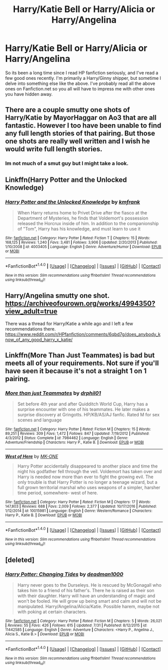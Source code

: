#+TITLE: Harry/Katie Bell or Harry/Alicia or Harry/Angelina

* Harry/Katie Bell or Harry/Alicia or Harry/Angelina
:PROPERTIES:
:Author: bonesda
:Score: 6
:DateUnix: 1501890152.0
:DateShort: 2017-Aug-05
:FlairText: Request
:END:
So its been a long time since I read HP fanfiction seriously, and I've read a few good ones recently. I'm primarily a Harry/Ginny shipper, but sometime I delve into something else like the above. I've probably read all the above ones on Fanfiction.net so you all will have to impress me with other ones you have hidden away.


** There are a couple smutty one shots of Harry/Katie by MayorHaggar on Ao3 that are all fantastic. However I too have been unable to find any full length stories of that pairing. But those one shots are really well written and I wish he would write full length stories.
:PROPERTIES:
:Author: BLACKtyler
:Score: 5
:DateUnix: 1501894815.0
:DateShort: 2017-Aug-05
:END:

*** Im not much of a smut guy but I might take a look.
:PROPERTIES:
:Author: bonesda
:Score: 1
:DateUnix: 1501894933.0
:DateShort: 2017-Aug-05
:END:


** Linkffn(Harry Potter and the Unlocked Knowledge)
:PROPERTIES:
:Author: Jahoan
:Score: 2
:DateUnix: 1501950457.0
:DateShort: 2017-Aug-05
:END:

*** [[http://www.fanfiction.net/s/4003405/1/][*/Harry Potter and the Unlocked Knowledge/*]] by [[https://www.fanfiction.net/u/1351530/kmfrank][/kmfrank/]]

#+begin_quote
  When Harry returns home to Privet Drive after the fiasco at the Department of Mysteries, he finds that Voldemort's possession released the Horcrux inside of him. In addition to the companionship of "Tom", Harry has his knowledge, and must learn to use it
#+end_quote

^{/Site/: [[http://www.fanfiction.net/][fanfiction.net]] *|* /Category/: Harry Potter *|* /Rated/: Fiction T *|* /Chapters/: 15 *|* /Words/: 168,125 *|* /Reviews/: 1,240 *|* /Favs/: 3,481 *|* /Follows/: 3,906 *|* /Updated/: 2/20/2013 *|* /Published/: 1/10/2008 *|* /id/: 4003405 *|* /Language/: English *|* /Genre/: Adventure/Humor *|* /Download/: [[http://www.ff2ebook.com/old/ffn-bot/index.php?id=4003405&source=ff&filetype=epub][EPUB]] or [[http://www.ff2ebook.com/old/ffn-bot/index.php?id=4003405&source=ff&filetype=mobi][MOBI]]}

--------------

*FanfictionBot*^{1.4.0} *|* [[[https://github.com/tusing/reddit-ffn-bot/wiki/Usage][Usage]]] | [[[https://github.com/tusing/reddit-ffn-bot/wiki/Changelog][Changelog]]] | [[[https://github.com/tusing/reddit-ffn-bot/issues/][Issues]]] | [[[https://github.com/tusing/reddit-ffn-bot/][GitHub]]] | [[[https://www.reddit.com/message/compose?to=tusing][Contact]]]

^{/New in this version: Slim recommendations using/ ffnbot!slim! /Thread recommendations using/ linksub(thread_id)!}
:PROPERTIES:
:Author: FanfictionBot
:Score: 1
:DateUnix: 1501950484.0
:DateShort: 2017-Aug-05
:END:


** Harry/Angelina smutty one shot. [[https://archiveofourown.org/works/4994350?view_adult=true]]

There was a thread for Harry/Katie a while ago and I left a few recommendations there. [[https://www.reddit.com/r/HPfanfiction/comments/6qbd7g/does_anybody_know_of_any_good_harry_x_katie/]]
:PROPERTIES:
:Author: diarreia
:Score: 1
:DateUnix: 1501910588.0
:DateShort: 2017-Aug-05
:END:


** Linkffn(More Than Just Teammates) is bad but meets all of your requirements. Not sure if you'll have seen it because it's not a straight 1 on 1 pairing.
:PROPERTIES:
:Author: Ch1pp
:Score: 1
:DateUnix: 1501921706.0
:DateShort: 2017-Aug-05
:END:

*** [[http://www.fanfiction.net/s/7984462/1/][*/More than just Teammates/*]] by [[https://www.fanfiction.net/u/3589936/drphil01][/drphil01/]]

#+begin_quote
  Set before 4th year and after Quidditch World Cup, Harry has a surprise encounter with one of his teammates. He later makes a surprise discovery at Gringotts. HP/KB/AS/AJ fanfic. Rated M for sex scenes and language
#+end_quote

^{/Site/: [[http://www.fanfiction.net/][fanfiction.net]] *|* /Category/: Harry Potter *|* /Rated/: Fiction M *|* /Chapters/: 15 *|* /Words/: 89,251 *|* /Reviews/: 309 *|* /Favs/: 1,472 *|* /Follows/: 847 *|* /Updated/: 7/19/2012 *|* /Published/: 4/3/2012 *|* /Status/: Complete *|* /id/: 7984462 *|* /Language/: English *|* /Genre/: Adventure/Friendship *|* /Characters/: Harry P., Katie B. *|* /Download/: [[http://www.ff2ebook.com/old/ffn-bot/index.php?id=7984462&source=ff&filetype=epub][EPUB]] or [[http://www.ff2ebook.com/old/ffn-bot/index.php?id=7984462&source=ff&filetype=mobi][MOBI]]}

--------------

[[http://www.fanfiction.net/s/10015981/1/][*/West of Here/*]] by [[https://www.fanfiction.net/u/2840040/MK-ONE][/MK-ONE/]]

#+begin_quote
  Harry Potter accidentally disappeared to another place and time the night his godfather fell through the veil. Voldemort has taken over and Harry is needed now more than ever to fight the growing evil. The only trouble is that Harry Potter is no longer a teenage wizard, but a full grown territorial marshal who uses weapons of a simpler, harsher time period, somewhere- west of here.
#+end_quote

^{/Site/: [[http://www.fanfiction.net/][fanfiction.net]] *|* /Category/: Harry Potter *|* /Rated/: Fiction M *|* /Chapters/: 17 *|* /Words/: 147,803 *|* /Reviews/: 688 *|* /Favs/: 2,009 *|* /Follows/: 2,377 *|* /Updated/: 10/17/2016 *|* /Published/: 1/12/2014 *|* /id/: 10015981 *|* /Language/: English *|* /Genre/: Western/Romance *|* /Characters/: Harry P., Katie B. *|* /Download/: [[http://www.ff2ebook.com/old/ffn-bot/index.php?id=10015981&source=ff&filetype=epub][EPUB]] or [[http://www.ff2ebook.com/old/ffn-bot/index.php?id=10015981&source=ff&filetype=mobi][MOBI]]}

--------------

*FanfictionBot*^{1.4.0} *|* [[[https://github.com/tusing/reddit-ffn-bot/wiki/Usage][Usage]]] | [[[https://github.com/tusing/reddit-ffn-bot/wiki/Changelog][Changelog]]] | [[[https://github.com/tusing/reddit-ffn-bot/issues/][Issues]]] | [[[https://github.com/tusing/reddit-ffn-bot/][GitHub]]] | [[[https://www.reddit.com/message/compose?to=tusing][Contact]]]

^{/New in this version: Slim recommendations using/ ffnbot!slim! /Thread recommendations using/ linksub(thread_id)!}
:PROPERTIES:
:Author: FanfictionBot
:Score: 1
:DateUnix: 1501921758.0
:DateShort: 2017-Aug-05
:END:


** [deleted]
:PROPERTIES:
:Score: 1
:DateUnix: 1501948700.0
:DateShort: 2017-Aug-05
:END:

*** [[http://www.fanfiction.net/s/11442585/1/][*/Harry Potter: Changing Tides/*]] by [[https://www.fanfiction.net/u/6637035/deadman1000][/deadman1000/]]

#+begin_quote
  Harry never goes to the Durseleys. He is rescued by McGonagall who takes him to a friend of his father's. There he is raised as their son with their daughter. Harry will have an understanding of magic and won't be fooled. He will grow up being smart and calm and will not be manipulated. Harry/Angelina/Alicia/Katie. Possible harem, maybe not with poking at certain characters.
#+end_quote

^{/Site/: [[http://www.fanfiction.net/][fanfiction.net]] *|* /Category/: Harry Potter *|* /Rated/: Fiction M *|* /Chapters/: 5 *|* /Words/: 26,021 *|* /Reviews/: 55 *|* /Favs/: 426 *|* /Follows/: 615 *|* /Updated/: 7/31 *|* /Published/: 8/12/2015 *|* /id/: 11442585 *|* /Language/: English *|* /Genre/: Adventure *|* /Characters/: <Harry P., Angelina J., Alicia S., Katie B.> *|* /Download/: [[http://www.ff2ebook.com/old/ffn-bot/index.php?id=11442585&source=ff&filetype=epub][EPUB]] or [[http://www.ff2ebook.com/old/ffn-bot/index.php?id=11442585&source=ff&filetype=mobi][MOBI]]}

--------------

*FanfictionBot*^{1.4.0} *|* [[[https://github.com/tusing/reddit-ffn-bot/wiki/Usage][Usage]]] | [[[https://github.com/tusing/reddit-ffn-bot/wiki/Changelog][Changelog]]] | [[[https://github.com/tusing/reddit-ffn-bot/issues/][Issues]]] | [[[https://github.com/tusing/reddit-ffn-bot/][GitHub]]] | [[[https://www.reddit.com/message/compose?to=tusing][Contact]]]

^{/New in this version: Slim recommendations using/ ffnbot!slim! /Thread recommendations using/ linksub(thread_id)!}
:PROPERTIES:
:Author: FanfictionBot
:Score: 1
:DateUnix: 1501948738.0
:DateShort: 2017-Aug-05
:END:
